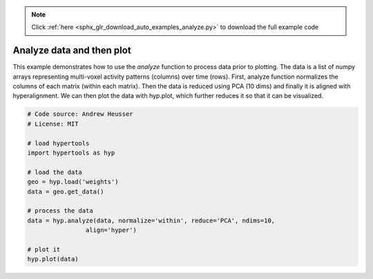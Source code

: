 .. note::
    :class: sphx-glr-download-link-note

    Click :ref:`here <sphx_glr_download_auto_examples_analyze.py>` to download the full example code
.. rst-class:: sphx-glr-example-title

.. _sphx_glr_auto_examples_analyze.py:


=============================
Analyze data and then plot
=============================

This example demonstrates how to use the `analyze` function to process data
prior to plotting. The data is a list of numpy arrays representing
multi-voxel activity patterns (columns) over time (rows).  First, analyze function
normalizes the columns of each matrix (within each matrix). Then the data is
reduced using PCA (10 dims) and finally it is aligned with hyperalignment. We can
then plot the data with hyp.plot, which further reduces it so that it can be
visualized.


.. code-block:: default


    # Code source: Andrew Heusser
    # License: MIT

    # load hypertools
    import hypertools as hyp

    # load the data
    geo = hyp.load('weights')
    data = geo.get_data()

    # process the data
    data = hyp.analyze(data, normalize='within', reduce='PCA', ndims=10,
                    align='hyper')

    # plot it
    hyp.plot(data)


.. rst-class:: sphx-glr-timing

   **Total running time of the script:** ( 0 minutes  0.000 seconds)


.. _sphx_glr_download_auto_examples_analyze.py:


.. only :: html

 .. container:: sphx-glr-footer
    :class: sphx-glr-footer-example



  .. container:: sphx-glr-download

     :download:`Download Python source code: analyze.py <analyze.py>`



  .. container:: sphx-glr-download

     :download:`Download Jupyter notebook: analyze.ipynb <analyze.ipynb>`


.. only:: html

 .. rst-class:: sphx-glr-signature

    `Gallery generated by Sphinx-Gallery <https://sphinx-gallery.github.io>`_
